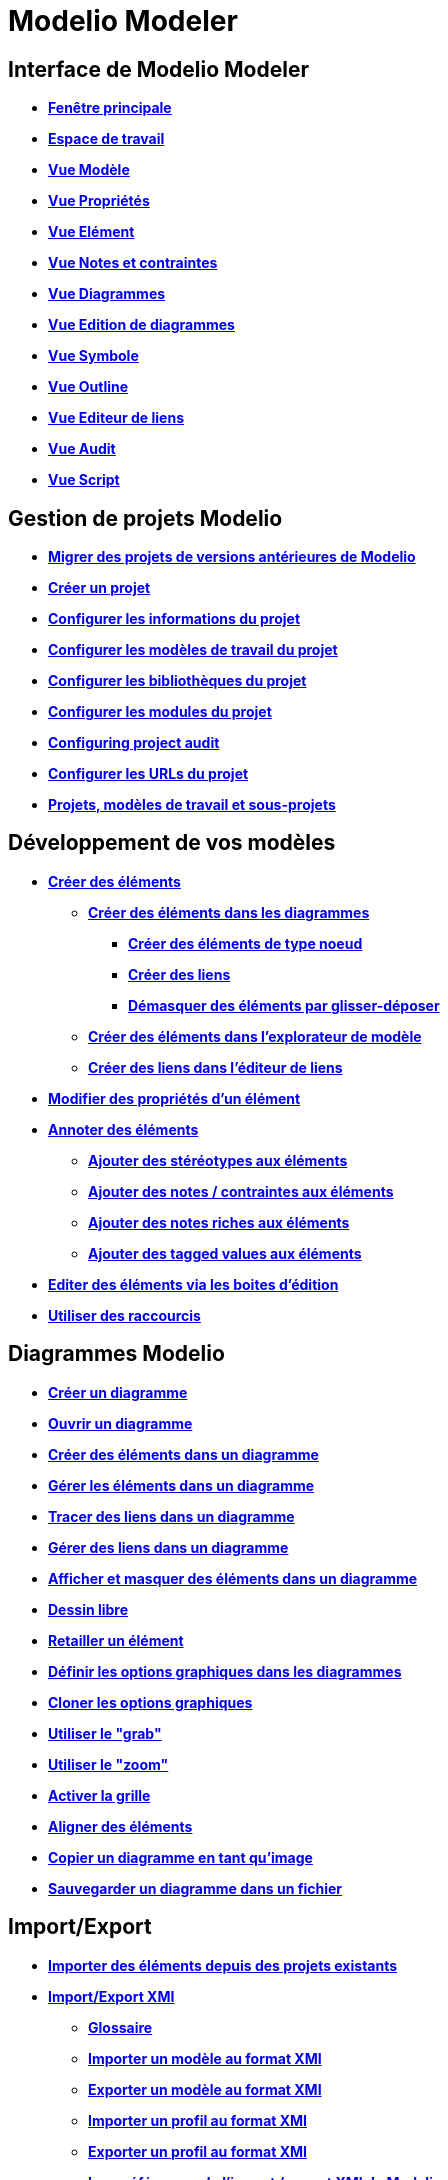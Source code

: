 // Disable all captions for figures.
:!figure-caption:
// Path to the stylesheet files
:stylesdir: .

[[Modelio-Modeler]]

[[modelio-modeler]]
= Modelio Modeler

[[Interface-de-Modelio-Modeler]]

[[interface-de-modelio-modeler]]
== Interface de Modelio Modeler

* *<<Modeler-_modeler_interface_main_window.adoc#,Fenêtre principale>>*
* *<<Modeler-_modeler_interface_workspace_view.adoc#,Espace de travail>>*
* *<<Modeler-_modeler_interface_uml_view.adoc#,Vue Modèle>>*
* *<<Modeler-_modeler_interface_properties_view.adoc#,Vue Propriétés>>*
* *<<Modeler-_modeler_interface_uml_prop_view.adoc#,Vue Elément>>*
* *<<Modeler-_modeler_interface_annot_view.adoc#,Vue Notes et contraintes>>*
* *<<Modeler-_modeler_interface_diagrams_view.adoc#,Vue Diagrammes>>*
* *<<Modeler-_modeler_interface_edition_view.adoc#,Vue Edition de diagrammes>>*
* *<<Modeler-_modeler_interface_symbol_view.adoc#,Vue Symbole>>*
* *<<Modeler-_modeler_interface_outline_view.adoc#,Vue Outline>>*
* *<<Modeler-_modeler_interface_linkeditor_view.adoc#,Vue Editeur de liens>>*
* *<<Modeler-_modeler_interface_audit_view.adoc#,Vue Audit>>*
* *<<Modeler-_modeler_interface_script_view.adoc#,Vue Script>>*

[[Gestion-de-projets-Modelio]]

[[gestion-de-projets-modelio]]
== Gestion de projets Modelio

* *<<Modeler-_modeler_managing_projects_migration.adoc#,Migrer des projets de versions antérieures de Modelio>>*
* *<<Modeler-_modeler_managing_projects_create_project.adoc#,Créer un projet>>*
* *<<Modeler-_modeler_managing_projects_configuring_project_informations.adoc#,Configurer les informations du projet>>*
* *<<Modeler-_modeler_managing_projects_configuring_project_work_models.adoc#,Configurer les modèles de travail du projet>>*
* *<<Modeler-_modeler_managing_projects_configuring_project_libraries.adoc#,Configurer les bibliothèques du projet>>*
* *<<Modeler-_modeler_managing_projects_configuring_project_modules.adoc#,Configurer les modules du projet>>*
* *<<Modeler-_modeler_managing_projects_configuring_project_audit.adoc#,Configuring project audit>>*
* *<<Modeler-_modeler_managing_projects_configuring_project_URL.adoc#,Configurer les URLs du projet>>*
* *<<Modeler-_modeler_sub_projects.adoc#,Projets, modèles de travail et sous-projets>>*

[[Développement-de-vos-modèles]]

[[développement-de-vos-modèles]]
== Développement de vos modèles

* *<<Modeler-_modeler_building_models_creating_elements.adoc#,Créer des éléments>>*
** *<<Modeler-_modeler_creating_elements_in_diagrams.adoc#,Créer des éléments dans les diagrammes>>*
*** *<<Modeler-_modeler_building_models_creating_elements_diagpalette.adoc#,Créer des éléments de type noeud>>*
*** *<<Modeler-_modeler_building_models_creating_links_diagrams.adoc#,Créer des liens>>*
*** *<<Modeler-_modeler_building_models_creating_elements_dragdrop.adoc#,Démasquer des éléments par glisser-déposer>>*
** *<<Modeler-_modeler_building_models_creating_elements_cmcommand.adoc#,Créer des éléments dans l'explorateur de modèle>>*
** *<<Modeler-_modeler_building_models_creating_links_linkeditor.adoc#,Créer des liens dans l'éditeur de liens>>*
* *<<Modeler-_modeler_building_models_modifying_element_props.adoc#,Modifier des propriétés d'un élément>>*
* *<<Modeler-_modeler_building_models_annotating_elements.adoc#,Annoter des éléments>>*
** *<<Modeler-_modeler_building_models_add_stereotypes.adoc#,Ajouter des stéréotypes aux éléments>>*
** *<<Modeler-_modeler_building_models_add_notes.adoc#,Ajouter des notes / contraintes aux éléments>>*
** *<<Modeler-_modeler_building_models_add_richnotes.adoc#,Ajouter des notes riches aux éléments>>*
** *<<Modeler-_modeler_building_models_add_tv.adoc#,Ajouter des tagged values aux éléments>>*
* *<<Modeler-_modeler_building_models_editing_elements.adoc#,Editer des éléments via les boites d'édition>>*
* *<<Modeler-_modeler_building_models_shortcuts.adoc#,Utiliser des raccourcis>>*

[[Diagrammes-Modelio]]

[[diagrammes-modelio]]
== Diagrammes Modelio

* *<<Modeler-_modeler_diagrams_creating_diagram.adoc#,Créer un diagramme>>*
* *<<Modeler-_modeler_diagrams_opening_diagram.adoc#,Ouvrir un diagramme>>*
* *<<Modeler-_modeler_diagrams_creating_elements.adoc#,Créer des éléments dans un diagramme>>*
* *<<Modeler-_modeler_diagrams_handling_elements.adoc#,Gérer les éléments dans un diagramme>>*
* *<<Modeler-_modeler_diagrams_drawing_links.adoc#,Tracer des liens dans un diagramme>>*
* *<<Modeler-_modeler_diagrams_handling_links.adoc#,Gérer des liens dans un diagramme>>*
* *<<Modeler-_modeler_diagrams_showing_masking_elements.adoc#,Afficher et masquer des éléments dans un diagramme>>*
* *<<Modeler-_modeler_diagrams_free_drawing.adoc#,Dessin libre>>*
* *<<Modeler-_modeler_diagrams_changing_element_size.adoc#,Retailler un élément>>*
* *<<Modeler-_modeler_diagrams_graphic_options.adoc#,Définir les options graphiques dans les diagrammes>>*
* *<<Modeler-_modeler_diagrams_cloning.adoc#,Cloner les options graphiques>>*
* *<<Modeler-_modeler_diagrams_grab.adoc#,Utiliser le "grab">>*
* *<<Modeler-_modeler_diagrams_zoom.adoc#,Utiliser le "zoom">>*
* *<<Modeler-_modeler_diagrams_grid.adoc#,Activer la grille>>*
* *<<Modeler-_modeler_diagrams_aligning.adoc#,Aligner des éléments>>*
* *<<Modeler-_modeler_diagrams_copying.adoc#,Copier un diagramme en tant qu'image>>*
* *<<Modeler-_modeler_diagrams_saving_diagram_in_file.adoc#,Sauvegarder un diagramme dans un fichier>>*

[[ImportExport]]

[[importexport]]
== Import/Export

* *<<Modeler-_modeler_managing_projects_importing_elements.adoc#,Importer des éléments depuis des projets existants>>*
* *<<Xmi_intro.adoc#,Import/Export XMI>>*
** *<<Xmi_gloss.adoc#,Glossaire>>*
** *<<Xmi_importing.adoc#,Importer un modèle au format XMI>>*
** *<<Xmi_exporting.adoc#,Exporter un modèle au format XMI>>*
** *<<Xmi_importing_profile.adoc#,Importer un profil au format XMI>>*
** *<<Xmi_exporting_profile.adoc#,Exporter un profil au format XMI>>*
** *<<Xmi_config.adoc#,Les préférences de l'import / export XMI de Modelio>>*
** *<<Xmi_coverage.adoc#,Couverture d'UML2>>*

[[Préférences-Modelio]]

[[préférences-modelio]]
== Préférences Modelio

* *<<Modeler-_modeler_modelio_settings_modules_catalog.adoc#,Catalogue de modules>>*
* *<<Modeler-_modeler_modelio_settings_macros_catalog.adoc#,Macros catalog>>*
* *<<Modeler-_modeler_modelio_settings_preferences.adoc#,Préférences>>*
* *<<Modeler-_modeler_modelio_settings_diagram_styles.adoc#,Styles des diagrammes>>*

[[Bibliothèques-locales]]

[[bibliothèques-locales]]
== Bibliothèques locales

* *<<Modeler-_modeler_local_libraries_model_components_presentation.adoc#,Introduction aux composants de modèle>>*
* *<<Modeler-_modeler_local_libraries_model_components_lifecycle.adoc#,Cycle de vie d'un composant de modèle>>*
* *<<Modeler-_modeler_local_libraries_model_components_development.adoc#,Développer et produire un composant de modèle>>*
* *<<Modeler-_modeler_local_libraries_model_components_deployment.adoc#,Déployer un composant de modèle>>*

[[Bibliothèques-distantes]]

[[bibliothèques-distantes]]
== Bibliothèques distantes

* *<<Modeler-_modeler_remote_libraries_distant_libraries_presentation.adoc#,Introduction aux bibliothèques distantes>>*
* *<<Modeler-_modeler_remote_libraries_distant_libraries_lifecycle.adoc#,Créer et publier une bibliothèque distante>>*

[[Services-MDA]]

[[services-mda]]
== Services MDA

* *<<Modeler-_modeler_mda_services_mda_modeling.adoc#,Modélisation MDA avec Modelio Modeler>>*
* *<<Modeler-_modeler_mda_services_basic.adoc#,Niveau basique – Création d'un stéréotype>>*
* *<<Modeler-_modeler_mda_services_advanced.adoc#,Niveau avancé – Travailler dans le modèle MDA>>*

[[Outils-pratiques]]

[[outils-pratiques]]
== Outils pratiques

* *<<Modeler-_modeler_handy_tools_advanced_search.adoc#,Outil de recherche de Modelio>>*
* *<<Modeler-_modeler_handy_tools_model_audit.adoc#,Audit de modèle>>*
* *<<Modeler-_modeler_handy_tools_automatic_diagrams.adoc#,Diagrammes automatiques>>*
* *<<Modeler-_modeler_handy_tools_modeling_wizard_patterns.adoc#,Assistants de modélisation>>*
* *<<Modeler-_modeler_handy_tools_scripts_macros.adoc#,Scripts>>*
* *<<Modeler-_modeler_handy_tools_command_line_options.adoc#,Options de la ligne de commande>>*
* *<<Modeler-_modeler_maven_plugin.adoc#,Plugin Modelio Maven>>*
* *<<Modeler-_modeler_patterns.adoc#,Patterns de modèle>>*

[[Annexe-1-Raccourcis-de-démasquage-dans-les-diagrammes]]

[[annexe-1-raccourcis-de-démasquage-dans-les-diagrammes]]
== Annexe 1 – Raccourcis de démasquage dans les diagrammes

* *<<Modeler-_modeler_shortcuts_actors.adoc#,Raccourcis de démasquage sur les acteurs>>*
* *<<Modeler-_modeler_shortcuts_artifacts.adoc#,Raccourcis de démasquage sur les artéfacts>>*
* *<<Modeler-_modeler_shortcuts_attributes.adoc#,Raccourcis de démasquage sur les attributs>>*
* *<<Modeler-_modeler_shortcuts_bindable_instances.adoc#,Raccourcis de démasquage sur les parts>>*
* *<<Modeler-_modeler_shortcuts_bindings.adoc#,Raccourcis de démasquage sur les bindings>>*
* *<<Modeler-_modeler_shortcuts_classes.adoc#,Raccourcis de démasquage sur les classes>>*
* *<<Modeler-_modeler_shortcuts_collaborations.adoc#,Raccourcis de démasquage sur les collaborations>>*
* *<<Modeler-_modeler_shortcuts_collaboration_uses.adoc#,Raccourcis de démasquage sur les collaboration uses>>*
* *<<Modeler-_modeler_shortcuts_components.adoc#,Raccourcis de démasquage sur les composants>>*
* *<<Modeler-_modeler_shortcuts_dataflows.adoc#,Raccourcis de démasquage sur les flux d'informations>>*
* *<<Modeler-_modeler_shortcuts_datatypes.adoc#,Raccourcis de démasquage sur les datatypes>>*
* *<<Modeler-_modeler_shortcuts_enumerations.adoc#,Raccourcis de démasquage sur les énumérations>>*
* *<<Modeler-_modeler_shortcuts_instances.adoc#,Raccourcis de démasquage sur les instances>>*
* *<<Modeler-_modeler_shortcuts_interfaces.adoc#,Raccourcis de démasquage sur les interfaces>>*
* *<<Modeler-_modeler_shortcuts_nodes.adoc#,Raccourcis de démasquage sur les noeuds>>*
* *<<Modeler-_modeler_shortcuts_operations.adoc#,Raccourcis de démasquage sur les opérations>>*
* *<<Modeler-_modeler_shortcuts_packages.adoc#,Raccourcis de démasquage sur les packages>>*
* *<<Modeler-_modeler_shortcuts_ports.adoc#,Raccourcis de démasquage sur les ports>>*
* *<<Modeler-_modeler_shortcuts_signals.adoc#,Raccourcis de démasquage sur les signaux>>*

[[Annexe-2-Raccourcis-de-création-dans-les-diagrammes]]

[[annexe-2-raccourcis-de-création-dans-les-diagrammes]]
== Annexe 2 – Raccourcis de création dans les diagrammes

* *<<Modeler-_modeler_shortcuts_activity_diagram.adoc#,Raccourcis de création dans les diagrammes d'activités>>*
* *<<Modeler-_modeler_shortcuts_class_diagram.adoc#,Raccourcis de création dans les diagrammes de classes>>*
* *<<Modeler-_modeler_shortcuts_communication_diagram.adoc#,Raccourcis de création dans les diagrammes de communication>>*
* *<<Modeler-_modeler_shortcuts_composite_structure_diagram.adoc#,Raccourcis de création dans les diagrammes de structure composite>>*
* *<<Modeler-_modeler_shortcuts_deployment_diagram.adoc#,Raccourcis de création dans les diagrammes de déploiement>>*
* *<<Modeler-_modeler_shortcuts_object_diagram.adoc#,Raccourcis de création dans les diagrammes d'objets>>*
* *<<Modeler-_modeler_shortcuts_state_diagram.adoc#,Raccourcis de création dans les diagrammes d'états>>*
* *<<Modeler-_modeler_shortcuts_usecase_diagram.adoc#,Raccourcis de création dans les diagrammes de cas d'utilisation>>*

[[Annexe-3-Spécificités-de-certains-diagrammes]]

[[annexe-3-spécificités-de-certains-diagrammes]]
== Annexe 3 Spécificités de certains diagrammes

* *<<Modeler-_modeler_usecase_diagram_system_boundaries.adoc#,System Boundaries des diagrammes de Use Case>>*


